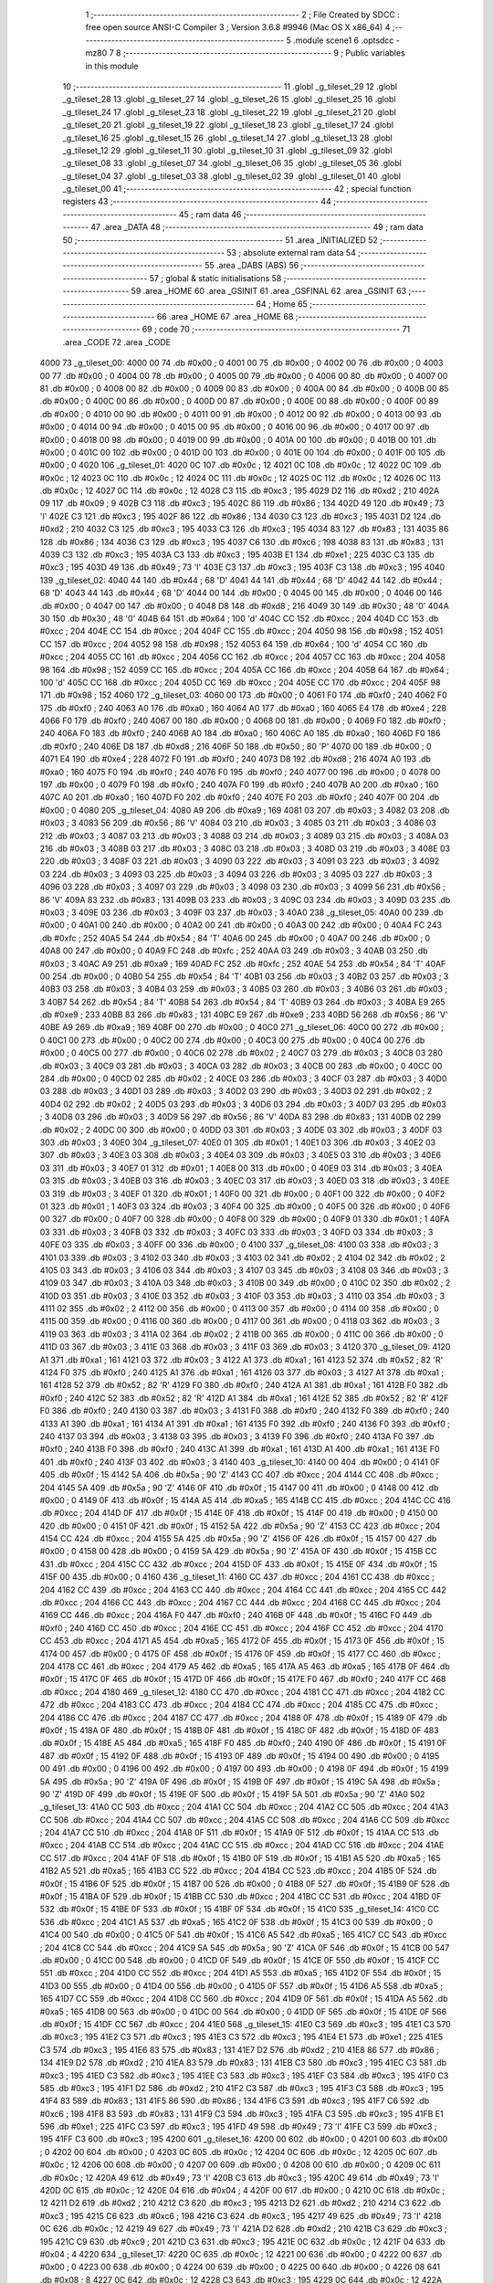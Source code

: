                               1 ;--------------------------------------------------------
                              2 ; File Created by SDCC : free open source ANSI-C Compiler
                              3 ; Version 3.6.8 #9946 (Mac OS X x86_64)
                              4 ;--------------------------------------------------------
                              5 	.module scene1
                              6 	.optsdcc -mz80
                              7 	
                              8 ;--------------------------------------------------------
                              9 ; Public variables in this module
                             10 ;--------------------------------------------------------
                             11 	.globl _g_tileset_29
                             12 	.globl _g_tileset_28
                             13 	.globl _g_tileset_27
                             14 	.globl _g_tileset_26
                             15 	.globl _g_tileset_25
                             16 	.globl _g_tileset_24
                             17 	.globl _g_tileset_23
                             18 	.globl _g_tileset_22
                             19 	.globl _g_tileset_21
                             20 	.globl _g_tileset_20
                             21 	.globl _g_tileset_19
                             22 	.globl _g_tileset_18
                             23 	.globl _g_tileset_17
                             24 	.globl _g_tileset_16
                             25 	.globl _g_tileset_15
                             26 	.globl _g_tileset_14
                             27 	.globl _g_tileset_13
                             28 	.globl _g_tileset_12
                             29 	.globl _g_tileset_11
                             30 	.globl _g_tileset_10
                             31 	.globl _g_tileset_09
                             32 	.globl _g_tileset_08
                             33 	.globl _g_tileset_07
                             34 	.globl _g_tileset_06
                             35 	.globl _g_tileset_05
                             36 	.globl _g_tileset_04
                             37 	.globl _g_tileset_03
                             38 	.globl _g_tileset_02
                             39 	.globl _g_tileset_01
                             40 	.globl _g_tileset_00
                             41 ;--------------------------------------------------------
                             42 ; special function registers
                             43 ;--------------------------------------------------------
                             44 ;--------------------------------------------------------
                             45 ; ram data
                             46 ;--------------------------------------------------------
                             47 	.area _DATA
                             48 ;--------------------------------------------------------
                             49 ; ram data
                             50 ;--------------------------------------------------------
                             51 	.area _INITIALIZED
                             52 ;--------------------------------------------------------
                             53 ; absolute external ram data
                             54 ;--------------------------------------------------------
                             55 	.area _DABS (ABS)
                             56 ;--------------------------------------------------------
                             57 ; global & static initialisations
                             58 ;--------------------------------------------------------
                             59 	.area _HOME
                             60 	.area _GSINIT
                             61 	.area _GSFINAL
                             62 	.area _GSINIT
                             63 ;--------------------------------------------------------
                             64 ; Home
                             65 ;--------------------------------------------------------
                             66 	.area _HOME
                             67 	.area _HOME
                             68 ;--------------------------------------------------------
                             69 ; code
                             70 ;--------------------------------------------------------
                             71 	.area _CODE
                             72 	.area _CODE
   4000                      73 _g_tileset_00:
   4000 00                   74 	.db #0x00	; 0
   4001 00                   75 	.db #0x00	; 0
   4002 00                   76 	.db #0x00	; 0
   4003 00                   77 	.db #0x00	; 0
   4004 00                   78 	.db #0x00	; 0
   4005 00                   79 	.db #0x00	; 0
   4006 00                   80 	.db #0x00	; 0
   4007 00                   81 	.db #0x00	; 0
   4008 00                   82 	.db #0x00	; 0
   4009 00                   83 	.db #0x00	; 0
   400A 00                   84 	.db #0x00	; 0
   400B 00                   85 	.db #0x00	; 0
   400C 00                   86 	.db #0x00	; 0
   400D 00                   87 	.db #0x00	; 0
   400E 00                   88 	.db #0x00	; 0
   400F 00                   89 	.db #0x00	; 0
   4010 00                   90 	.db #0x00	; 0
   4011 00                   91 	.db #0x00	; 0
   4012 00                   92 	.db #0x00	; 0
   4013 00                   93 	.db #0x00	; 0
   4014 00                   94 	.db #0x00	; 0
   4015 00                   95 	.db #0x00	; 0
   4016 00                   96 	.db #0x00	; 0
   4017 00                   97 	.db #0x00	; 0
   4018 00                   98 	.db #0x00	; 0
   4019 00                   99 	.db #0x00	; 0
   401A 00                  100 	.db #0x00	; 0
   401B 00                  101 	.db #0x00	; 0
   401C 00                  102 	.db #0x00	; 0
   401D 00                  103 	.db #0x00	; 0
   401E 00                  104 	.db #0x00	; 0
   401F 00                  105 	.db #0x00	; 0
   4020                     106 _g_tileset_01:
   4020 0C                  107 	.db #0x0c	; 12
   4021 0C                  108 	.db #0x0c	; 12
   4022 0C                  109 	.db #0x0c	; 12
   4023 0C                  110 	.db #0x0c	; 12
   4024 0C                  111 	.db #0x0c	; 12
   4025 0C                  112 	.db #0x0c	; 12
   4026 0C                  113 	.db #0x0c	; 12
   4027 0C                  114 	.db #0x0c	; 12
   4028 C3                  115 	.db #0xc3	; 195
   4029 D2                  116 	.db #0xd2	; 210
   402A 09                  117 	.db #0x09	; 9
   402B C3                  118 	.db #0xc3	; 195
   402C 86                  119 	.db #0x86	; 134
   402D 49                  120 	.db #0x49	; 73	'I'
   402E C3                  121 	.db #0xc3	; 195
   402F 86                  122 	.db #0x86	; 134
   4030 C3                  123 	.db #0xc3	; 195
   4031 D2                  124 	.db #0xd2	; 210
   4032 C3                  125 	.db #0xc3	; 195
   4033 C3                  126 	.db #0xc3	; 195
   4034 83                  127 	.db #0x83	; 131
   4035 86                  128 	.db #0x86	; 134
   4036 C3                  129 	.db #0xc3	; 195
   4037 C6                  130 	.db #0xc6	; 198
   4038 83                  131 	.db #0x83	; 131
   4039 C3                  132 	.db #0xc3	; 195
   403A C3                  133 	.db #0xc3	; 195
   403B E1                  134 	.db #0xe1	; 225
   403C C3                  135 	.db #0xc3	; 195
   403D 49                  136 	.db #0x49	; 73	'I'
   403E C3                  137 	.db #0xc3	; 195
   403F C3                  138 	.db #0xc3	; 195
   4040                     139 _g_tileset_02:
   4040 44                  140 	.db #0x44	; 68	'D'
   4041 44                  141 	.db #0x44	; 68	'D'
   4042 44                  142 	.db #0x44	; 68	'D'
   4043 44                  143 	.db #0x44	; 68	'D'
   4044 00                  144 	.db #0x00	; 0
   4045 00                  145 	.db #0x00	; 0
   4046 00                  146 	.db #0x00	; 0
   4047 00                  147 	.db #0x00	; 0
   4048 D8                  148 	.db #0xd8	; 216
   4049 30                  149 	.db #0x30	; 48	'0'
   404A 30                  150 	.db #0x30	; 48	'0'
   404B 64                  151 	.db #0x64	; 100	'd'
   404C CC                  152 	.db #0xcc	; 204
   404D CC                  153 	.db #0xcc	; 204
   404E CC                  154 	.db #0xcc	; 204
   404F CC                  155 	.db #0xcc	; 204
   4050 98                  156 	.db #0x98	; 152
   4051 CC                  157 	.db #0xcc	; 204
   4052 98                  158 	.db #0x98	; 152
   4053 64                  159 	.db #0x64	; 100	'd'
   4054 CC                  160 	.db #0xcc	; 204
   4055 CC                  161 	.db #0xcc	; 204
   4056 CC                  162 	.db #0xcc	; 204
   4057 CC                  163 	.db #0xcc	; 204
   4058 98                  164 	.db #0x98	; 152
   4059 CC                  165 	.db #0xcc	; 204
   405A CC                  166 	.db #0xcc	; 204
   405B 64                  167 	.db #0x64	; 100	'd'
   405C CC                  168 	.db #0xcc	; 204
   405D CC                  169 	.db #0xcc	; 204
   405E CC                  170 	.db #0xcc	; 204
   405F 98                  171 	.db #0x98	; 152
   4060                     172 _g_tileset_03:
   4060 00                  173 	.db #0x00	; 0
   4061 F0                  174 	.db #0xf0	; 240
   4062 F0                  175 	.db #0xf0	; 240
   4063 A0                  176 	.db #0xa0	; 160
   4064 A0                  177 	.db #0xa0	; 160
   4065 E4                  178 	.db #0xe4	; 228
   4066 F0                  179 	.db #0xf0	; 240
   4067 00                  180 	.db #0x00	; 0
   4068 00                  181 	.db #0x00	; 0
   4069 F0                  182 	.db #0xf0	; 240
   406A F0                  183 	.db #0xf0	; 240
   406B A0                  184 	.db #0xa0	; 160
   406C A0                  185 	.db #0xa0	; 160
   406D F0                  186 	.db #0xf0	; 240
   406E D8                  187 	.db #0xd8	; 216
   406F 50                  188 	.db #0x50	; 80	'P'
   4070 00                  189 	.db #0x00	; 0
   4071 E4                  190 	.db #0xe4	; 228
   4072 F0                  191 	.db #0xf0	; 240
   4073 D8                  192 	.db #0xd8	; 216
   4074 A0                  193 	.db #0xa0	; 160
   4075 F0                  194 	.db #0xf0	; 240
   4076 F0                  195 	.db #0xf0	; 240
   4077 00                  196 	.db #0x00	; 0
   4078 00                  197 	.db #0x00	; 0
   4079 F0                  198 	.db #0xf0	; 240
   407A F0                  199 	.db #0xf0	; 240
   407B A0                  200 	.db #0xa0	; 160
   407C A0                  201 	.db #0xa0	; 160
   407D F0                  202 	.db #0xf0	; 240
   407E F0                  203 	.db #0xf0	; 240
   407F 00                  204 	.db #0x00	; 0
   4080                     205 _g_tileset_04:
   4080 A9                  206 	.db #0xa9	; 169
   4081 03                  207 	.db #0x03	; 3
   4082 03                  208 	.db #0x03	; 3
   4083 56                  209 	.db #0x56	; 86	'V'
   4084 03                  210 	.db #0x03	; 3
   4085 03                  211 	.db #0x03	; 3
   4086 03                  212 	.db #0x03	; 3
   4087 03                  213 	.db #0x03	; 3
   4088 03                  214 	.db #0x03	; 3
   4089 03                  215 	.db #0x03	; 3
   408A 03                  216 	.db #0x03	; 3
   408B 03                  217 	.db #0x03	; 3
   408C 03                  218 	.db #0x03	; 3
   408D 03                  219 	.db #0x03	; 3
   408E 03                  220 	.db #0x03	; 3
   408F 03                  221 	.db #0x03	; 3
   4090 03                  222 	.db #0x03	; 3
   4091 03                  223 	.db #0x03	; 3
   4092 03                  224 	.db #0x03	; 3
   4093 03                  225 	.db #0x03	; 3
   4094 03                  226 	.db #0x03	; 3
   4095 03                  227 	.db #0x03	; 3
   4096 03                  228 	.db #0x03	; 3
   4097 03                  229 	.db #0x03	; 3
   4098 03                  230 	.db #0x03	; 3
   4099 56                  231 	.db #0x56	; 86	'V'
   409A 83                  232 	.db #0x83	; 131
   409B 03                  233 	.db #0x03	; 3
   409C 03                  234 	.db #0x03	; 3
   409D 03                  235 	.db #0x03	; 3
   409E 03                  236 	.db #0x03	; 3
   409F 03                  237 	.db #0x03	; 3
   40A0                     238 _g_tileset_05:
   40A0 00                  239 	.db #0x00	; 0
   40A1 00                  240 	.db #0x00	; 0
   40A2 00                  241 	.db #0x00	; 0
   40A3 00                  242 	.db #0x00	; 0
   40A4 FC                  243 	.db #0xfc	; 252
   40A5 54                  244 	.db #0x54	; 84	'T'
   40A6 00                  245 	.db #0x00	; 0
   40A7 00                  246 	.db #0x00	; 0
   40A8 00                  247 	.db #0x00	; 0
   40A9 FC                  248 	.db #0xfc	; 252
   40AA 03                  249 	.db #0x03	; 3
   40AB 03                  250 	.db #0x03	; 3
   40AC A9                  251 	.db #0xa9	; 169
   40AD FC                  252 	.db #0xfc	; 252
   40AE 54                  253 	.db #0x54	; 84	'T'
   40AF 00                  254 	.db #0x00	; 0
   40B0 54                  255 	.db #0x54	; 84	'T'
   40B1 03                  256 	.db #0x03	; 3
   40B2 03                  257 	.db #0x03	; 3
   40B3 03                  258 	.db #0x03	; 3
   40B4 03                  259 	.db #0x03	; 3
   40B5 03                  260 	.db #0x03	; 3
   40B6 03                  261 	.db #0x03	; 3
   40B7 54                  262 	.db #0x54	; 84	'T'
   40B8 54                  263 	.db #0x54	; 84	'T'
   40B9 03                  264 	.db #0x03	; 3
   40BA E9                  265 	.db #0xe9	; 233
   40BB 83                  266 	.db #0x83	; 131
   40BC E9                  267 	.db #0xe9	; 233
   40BD 56                  268 	.db #0x56	; 86	'V'
   40BE A9                  269 	.db #0xa9	; 169
   40BF 00                  270 	.db #0x00	; 0
   40C0                     271 _g_tileset_06:
   40C0 00                  272 	.db #0x00	; 0
   40C1 00                  273 	.db #0x00	; 0
   40C2 00                  274 	.db #0x00	; 0
   40C3 00                  275 	.db #0x00	; 0
   40C4 00                  276 	.db #0x00	; 0
   40C5 00                  277 	.db #0x00	; 0
   40C6 02                  278 	.db #0x02	; 2
   40C7 03                  279 	.db #0x03	; 3
   40C8 03                  280 	.db #0x03	; 3
   40C9 03                  281 	.db #0x03	; 3
   40CA 03                  282 	.db #0x03	; 3
   40CB 00                  283 	.db #0x00	; 0
   40CC 00                  284 	.db #0x00	; 0
   40CD 02                  285 	.db #0x02	; 2
   40CE 03                  286 	.db #0x03	; 3
   40CF 03                  287 	.db #0x03	; 3
   40D0 03                  288 	.db #0x03	; 3
   40D1 03                  289 	.db #0x03	; 3
   40D2 03                  290 	.db #0x03	; 3
   40D3 02                  291 	.db #0x02	; 2
   40D4 02                  292 	.db #0x02	; 2
   40D5 03                  293 	.db #0x03	; 3
   40D6 03                  294 	.db #0x03	; 3
   40D7 03                  295 	.db #0x03	; 3
   40D8 03                  296 	.db #0x03	; 3
   40D9 56                  297 	.db #0x56	; 86	'V'
   40DA 83                  298 	.db #0x83	; 131
   40DB 02                  299 	.db #0x02	; 2
   40DC 00                  300 	.db #0x00	; 0
   40DD 03                  301 	.db #0x03	; 3
   40DE 03                  302 	.db #0x03	; 3
   40DF 03                  303 	.db #0x03	; 3
   40E0                     304 _g_tileset_07:
   40E0 01                  305 	.db #0x01	; 1
   40E1 03                  306 	.db #0x03	; 3
   40E2 03                  307 	.db #0x03	; 3
   40E3 03                  308 	.db #0x03	; 3
   40E4 03                  309 	.db #0x03	; 3
   40E5 03                  310 	.db #0x03	; 3
   40E6 03                  311 	.db #0x03	; 3
   40E7 01                  312 	.db #0x01	; 1
   40E8 00                  313 	.db #0x00	; 0
   40E9 03                  314 	.db #0x03	; 3
   40EA 03                  315 	.db #0x03	; 3
   40EB 03                  316 	.db #0x03	; 3
   40EC 03                  317 	.db #0x03	; 3
   40ED 03                  318 	.db #0x03	; 3
   40EE 03                  319 	.db #0x03	; 3
   40EF 01                  320 	.db #0x01	; 1
   40F0 00                  321 	.db #0x00	; 0
   40F1 00                  322 	.db #0x00	; 0
   40F2 01                  323 	.db #0x01	; 1
   40F3 03                  324 	.db #0x03	; 3
   40F4 00                  325 	.db #0x00	; 0
   40F5 00                  326 	.db #0x00	; 0
   40F6 00                  327 	.db #0x00	; 0
   40F7 00                  328 	.db #0x00	; 0
   40F8 00                  329 	.db #0x00	; 0
   40F9 01                  330 	.db #0x01	; 1
   40FA 03                  331 	.db #0x03	; 3
   40FB 03                  332 	.db #0x03	; 3
   40FC 03                  333 	.db #0x03	; 3
   40FD 03                  334 	.db #0x03	; 3
   40FE 03                  335 	.db #0x03	; 3
   40FF 00                  336 	.db #0x00	; 0
   4100                     337 _g_tileset_08:
   4100 03                  338 	.db #0x03	; 3
   4101 03                  339 	.db #0x03	; 3
   4102 03                  340 	.db #0x03	; 3
   4103 02                  341 	.db #0x02	; 2
   4104 02                  342 	.db #0x02	; 2
   4105 03                  343 	.db #0x03	; 3
   4106 03                  344 	.db #0x03	; 3
   4107 03                  345 	.db #0x03	; 3
   4108 03                  346 	.db #0x03	; 3
   4109 03                  347 	.db #0x03	; 3
   410A 03                  348 	.db #0x03	; 3
   410B 00                  349 	.db #0x00	; 0
   410C 02                  350 	.db #0x02	; 2
   410D 03                  351 	.db #0x03	; 3
   410E 03                  352 	.db #0x03	; 3
   410F 03                  353 	.db #0x03	; 3
   4110 03                  354 	.db #0x03	; 3
   4111 02                  355 	.db #0x02	; 2
   4112 00                  356 	.db #0x00	; 0
   4113 00                  357 	.db #0x00	; 0
   4114 00                  358 	.db #0x00	; 0
   4115 00                  359 	.db #0x00	; 0
   4116 00                  360 	.db #0x00	; 0
   4117 00                  361 	.db #0x00	; 0
   4118 03                  362 	.db #0x03	; 3
   4119 03                  363 	.db #0x03	; 3
   411A 02                  364 	.db #0x02	; 2
   411B 00                  365 	.db #0x00	; 0
   411C 00                  366 	.db #0x00	; 0
   411D 03                  367 	.db #0x03	; 3
   411E 03                  368 	.db #0x03	; 3
   411F 03                  369 	.db #0x03	; 3
   4120                     370 _g_tileset_09:
   4120 A1                  371 	.db #0xa1	; 161
   4121 03                  372 	.db #0x03	; 3
   4122 A1                  373 	.db #0xa1	; 161
   4123 52                  374 	.db #0x52	; 82	'R'
   4124 F0                  375 	.db #0xf0	; 240
   4125 A1                  376 	.db #0xa1	; 161
   4126 03                  377 	.db #0x03	; 3
   4127 A1                  378 	.db #0xa1	; 161
   4128 52                  379 	.db #0x52	; 82	'R'
   4129 F0                  380 	.db #0xf0	; 240
   412A A1                  381 	.db #0xa1	; 161
   412B F0                  382 	.db #0xf0	; 240
   412C 52                  383 	.db #0x52	; 82	'R'
   412D A1                  384 	.db #0xa1	; 161
   412E 52                  385 	.db #0x52	; 82	'R'
   412F F0                  386 	.db #0xf0	; 240
   4130 03                  387 	.db #0x03	; 3
   4131 F0                  388 	.db #0xf0	; 240
   4132 F0                  389 	.db #0xf0	; 240
   4133 A1                  390 	.db #0xa1	; 161
   4134 A1                  391 	.db #0xa1	; 161
   4135 F0                  392 	.db #0xf0	; 240
   4136 F0                  393 	.db #0xf0	; 240
   4137 03                  394 	.db #0x03	; 3
   4138 03                  395 	.db #0x03	; 3
   4139 F0                  396 	.db #0xf0	; 240
   413A F0                  397 	.db #0xf0	; 240
   413B F0                  398 	.db #0xf0	; 240
   413C A1                  399 	.db #0xa1	; 161
   413D A1                  400 	.db #0xa1	; 161
   413E F0                  401 	.db #0xf0	; 240
   413F 03                  402 	.db #0x03	; 3
   4140                     403 _g_tileset_10:
   4140 00                  404 	.db #0x00	; 0
   4141 0F                  405 	.db #0x0f	; 15
   4142 5A                  406 	.db #0x5a	; 90	'Z'
   4143 CC                  407 	.db #0xcc	; 204
   4144 CC                  408 	.db #0xcc	; 204
   4145 5A                  409 	.db #0x5a	; 90	'Z'
   4146 0F                  410 	.db #0x0f	; 15
   4147 00                  411 	.db #0x00	; 0
   4148 00                  412 	.db #0x00	; 0
   4149 0F                  413 	.db #0x0f	; 15
   414A A5                  414 	.db #0xa5	; 165
   414B CC                  415 	.db #0xcc	; 204
   414C CC                  416 	.db #0xcc	; 204
   414D 0F                  417 	.db #0x0f	; 15
   414E 0F                  418 	.db #0x0f	; 15
   414F 00                  419 	.db #0x00	; 0
   4150 00                  420 	.db #0x00	; 0
   4151 0F                  421 	.db #0x0f	; 15
   4152 5A                  422 	.db #0x5a	; 90	'Z'
   4153 CC                  423 	.db #0xcc	; 204
   4154 CC                  424 	.db #0xcc	; 204
   4155 5A                  425 	.db #0x5a	; 90	'Z'
   4156 0F                  426 	.db #0x0f	; 15
   4157 00                  427 	.db #0x00	; 0
   4158 00                  428 	.db #0x00	; 0
   4159 5A                  429 	.db #0x5a	; 90	'Z'
   415A 0F                  430 	.db #0x0f	; 15
   415B CC                  431 	.db #0xcc	; 204
   415C CC                  432 	.db #0xcc	; 204
   415D 0F                  433 	.db #0x0f	; 15
   415E 0F                  434 	.db #0x0f	; 15
   415F 00                  435 	.db #0x00	; 0
   4160                     436 _g_tileset_11:
   4160 CC                  437 	.db #0xcc	; 204
   4161 CC                  438 	.db #0xcc	; 204
   4162 CC                  439 	.db #0xcc	; 204
   4163 CC                  440 	.db #0xcc	; 204
   4164 CC                  441 	.db #0xcc	; 204
   4165 CC                  442 	.db #0xcc	; 204
   4166 CC                  443 	.db #0xcc	; 204
   4167 CC                  444 	.db #0xcc	; 204
   4168 CC                  445 	.db #0xcc	; 204
   4169 CC                  446 	.db #0xcc	; 204
   416A F0                  447 	.db #0xf0	; 240
   416B 0F                  448 	.db #0x0f	; 15
   416C F0                  449 	.db #0xf0	; 240
   416D CC                  450 	.db #0xcc	; 204
   416E CC                  451 	.db #0xcc	; 204
   416F CC                  452 	.db #0xcc	; 204
   4170 CC                  453 	.db #0xcc	; 204
   4171 A5                  454 	.db #0xa5	; 165
   4172 0F                  455 	.db #0x0f	; 15
   4173 0F                  456 	.db #0x0f	; 15
   4174 00                  457 	.db #0x00	; 0
   4175 0F                  458 	.db #0x0f	; 15
   4176 0F                  459 	.db #0x0f	; 15
   4177 CC                  460 	.db #0xcc	; 204
   4178 CC                  461 	.db #0xcc	; 204
   4179 A5                  462 	.db #0xa5	; 165
   417A A5                  463 	.db #0xa5	; 165
   417B 0F                  464 	.db #0x0f	; 15
   417C 0F                  465 	.db #0x0f	; 15
   417D 0F                  466 	.db #0x0f	; 15
   417E F0                  467 	.db #0xf0	; 240
   417F CC                  468 	.db #0xcc	; 204
   4180                     469 _g_tileset_12:
   4180 CC                  470 	.db #0xcc	; 204
   4181 CC                  471 	.db #0xcc	; 204
   4182 CC                  472 	.db #0xcc	; 204
   4183 CC                  473 	.db #0xcc	; 204
   4184 CC                  474 	.db #0xcc	; 204
   4185 CC                  475 	.db #0xcc	; 204
   4186 CC                  476 	.db #0xcc	; 204
   4187 CC                  477 	.db #0xcc	; 204
   4188 0F                  478 	.db #0x0f	; 15
   4189 0F                  479 	.db #0x0f	; 15
   418A 0F                  480 	.db #0x0f	; 15
   418B 0F                  481 	.db #0x0f	; 15
   418C 0F                  482 	.db #0x0f	; 15
   418D 0F                  483 	.db #0x0f	; 15
   418E A5                  484 	.db #0xa5	; 165
   418F F0                  485 	.db #0xf0	; 240
   4190 0F                  486 	.db #0x0f	; 15
   4191 0F                  487 	.db #0x0f	; 15
   4192 0F                  488 	.db #0x0f	; 15
   4193 0F                  489 	.db #0x0f	; 15
   4194 00                  490 	.db #0x00	; 0
   4195 00                  491 	.db #0x00	; 0
   4196 00                  492 	.db #0x00	; 0
   4197 00                  493 	.db #0x00	; 0
   4198 0F                  494 	.db #0x0f	; 15
   4199 5A                  495 	.db #0x5a	; 90	'Z'
   419A 0F                  496 	.db #0x0f	; 15
   419B 0F                  497 	.db #0x0f	; 15
   419C 5A                  498 	.db #0x5a	; 90	'Z'
   419D 0F                  499 	.db #0x0f	; 15
   419E 0F                  500 	.db #0x0f	; 15
   419F 5A                  501 	.db #0x5a	; 90	'Z'
   41A0                     502 _g_tileset_13:
   41A0 CC                  503 	.db #0xcc	; 204
   41A1 CC                  504 	.db #0xcc	; 204
   41A2 CC                  505 	.db #0xcc	; 204
   41A3 CC                  506 	.db #0xcc	; 204
   41A4 CC                  507 	.db #0xcc	; 204
   41A5 CC                  508 	.db #0xcc	; 204
   41A6 CC                  509 	.db #0xcc	; 204
   41A7 CC                  510 	.db #0xcc	; 204
   41A8 0F                  511 	.db #0x0f	; 15
   41A9 0F                  512 	.db #0x0f	; 15
   41AA CC                  513 	.db #0xcc	; 204
   41AB CC                  514 	.db #0xcc	; 204
   41AC CC                  515 	.db #0xcc	; 204
   41AD CC                  516 	.db #0xcc	; 204
   41AE CC                  517 	.db #0xcc	; 204
   41AF 0F                  518 	.db #0x0f	; 15
   41B0 0F                  519 	.db #0x0f	; 15
   41B1 A5                  520 	.db #0xa5	; 165
   41B2 A5                  521 	.db #0xa5	; 165
   41B3 CC                  522 	.db #0xcc	; 204
   41B4 CC                  523 	.db #0xcc	; 204
   41B5 0F                  524 	.db #0x0f	; 15
   41B6 0F                  525 	.db #0x0f	; 15
   41B7 00                  526 	.db #0x00	; 0
   41B8 0F                  527 	.db #0x0f	; 15
   41B9 0F                  528 	.db #0x0f	; 15
   41BA 0F                  529 	.db #0x0f	; 15
   41BB CC                  530 	.db #0xcc	; 204
   41BC CC                  531 	.db #0xcc	; 204
   41BD 0F                  532 	.db #0x0f	; 15
   41BE 0F                  533 	.db #0x0f	; 15
   41BF 0F                  534 	.db #0x0f	; 15
   41C0                     535 _g_tileset_14:
   41C0 CC                  536 	.db #0xcc	; 204
   41C1 A5                  537 	.db #0xa5	; 165
   41C2 0F                  538 	.db #0x0f	; 15
   41C3 00                  539 	.db #0x00	; 0
   41C4 00                  540 	.db #0x00	; 0
   41C5 0F                  541 	.db #0x0f	; 15
   41C6 A5                  542 	.db #0xa5	; 165
   41C7 CC                  543 	.db #0xcc	; 204
   41C8 CC                  544 	.db #0xcc	; 204
   41C9 5A                  545 	.db #0x5a	; 90	'Z'
   41CA 0F                  546 	.db #0x0f	; 15
   41CB 00                  547 	.db #0x00	; 0
   41CC 00                  548 	.db #0x00	; 0
   41CD 0F                  549 	.db #0x0f	; 15
   41CE 0F                  550 	.db #0x0f	; 15
   41CF CC                  551 	.db #0xcc	; 204
   41D0 CC                  552 	.db #0xcc	; 204
   41D1 A5                  553 	.db #0xa5	; 165
   41D2 0F                  554 	.db #0x0f	; 15
   41D3 00                  555 	.db #0x00	; 0
   41D4 00                  556 	.db #0x00	; 0
   41D5 0F                  557 	.db #0x0f	; 15
   41D6 A5                  558 	.db #0xa5	; 165
   41D7 CC                  559 	.db #0xcc	; 204
   41D8 CC                  560 	.db #0xcc	; 204
   41D9 0F                  561 	.db #0x0f	; 15
   41DA A5                  562 	.db #0xa5	; 165
   41DB 00                  563 	.db #0x00	; 0
   41DC 00                  564 	.db #0x00	; 0
   41DD 0F                  565 	.db #0x0f	; 15
   41DE 0F                  566 	.db #0x0f	; 15
   41DF CC                  567 	.db #0xcc	; 204
   41E0                     568 _g_tileset_15:
   41E0 C3                  569 	.db #0xc3	; 195
   41E1 C3                  570 	.db #0xc3	; 195
   41E2 C3                  571 	.db #0xc3	; 195
   41E3 C3                  572 	.db #0xc3	; 195
   41E4 E1                  573 	.db #0xe1	; 225
   41E5 C3                  574 	.db #0xc3	; 195
   41E6 83                  575 	.db #0x83	; 131
   41E7 D2                  576 	.db #0xd2	; 210
   41E8 86                  577 	.db #0x86	; 134
   41E9 D2                  578 	.db #0xd2	; 210
   41EA 83                  579 	.db #0x83	; 131
   41EB C3                  580 	.db #0xc3	; 195
   41EC C3                  581 	.db #0xc3	; 195
   41ED C3                  582 	.db #0xc3	; 195
   41EE C3                  583 	.db #0xc3	; 195
   41EF C3                  584 	.db #0xc3	; 195
   41F0 C3                  585 	.db #0xc3	; 195
   41F1 D2                  586 	.db #0xd2	; 210
   41F2 C3                  587 	.db #0xc3	; 195
   41F3 C3                  588 	.db #0xc3	; 195
   41F4 83                  589 	.db #0x83	; 131
   41F5 86                  590 	.db #0x86	; 134
   41F6 C3                  591 	.db #0xc3	; 195
   41F7 C6                  592 	.db #0xc6	; 198
   41F8 83                  593 	.db #0x83	; 131
   41F9 C3                  594 	.db #0xc3	; 195
   41FA C3                  595 	.db #0xc3	; 195
   41FB E1                  596 	.db #0xe1	; 225
   41FC C3                  597 	.db #0xc3	; 195
   41FD 49                  598 	.db #0x49	; 73	'I'
   41FE C3                  599 	.db #0xc3	; 195
   41FF C3                  600 	.db #0xc3	; 195
   4200                     601 _g_tileset_16:
   4200 00                  602 	.db #0x00	; 0
   4201 00                  603 	.db #0x00	; 0
   4202 00                  604 	.db #0x00	; 0
   4203 0C                  605 	.db #0x0c	; 12
   4204 0C                  606 	.db #0x0c	; 12
   4205 0C                  607 	.db #0x0c	; 12
   4206 00                  608 	.db #0x00	; 0
   4207 00                  609 	.db #0x00	; 0
   4208 00                  610 	.db #0x00	; 0
   4209 0C                  611 	.db #0x0c	; 12
   420A 49                  612 	.db #0x49	; 73	'I'
   420B C3                  613 	.db #0xc3	; 195
   420C 49                  614 	.db #0x49	; 73	'I'
   420D 0C                  615 	.db #0x0c	; 12
   420E 04                  616 	.db #0x04	; 4
   420F 00                  617 	.db #0x00	; 0
   4210 0C                  618 	.db #0x0c	; 12
   4211 D2                  619 	.db #0xd2	; 210
   4212 C3                  620 	.db #0xc3	; 195
   4213 D2                  621 	.db #0xd2	; 210
   4214 C3                  622 	.db #0xc3	; 195
   4215 C6                  623 	.db #0xc6	; 198
   4216 C3                  624 	.db #0xc3	; 195
   4217 49                  625 	.db #0x49	; 73	'I'
   4218 0C                  626 	.db #0x0c	; 12
   4219 49                  627 	.db #0x49	; 73	'I'
   421A D2                  628 	.db #0xd2	; 210
   421B C3                  629 	.db #0xc3	; 195
   421C C9                  630 	.db #0xc9	; 201
   421D C3                  631 	.db #0xc3	; 195
   421E 0C                  632 	.db #0x0c	; 12
   421F 04                  633 	.db #0x04	; 4
   4220                     634 _g_tileset_17:
   4220 0C                  635 	.db #0x0c	; 12
   4221 00                  636 	.db #0x00	; 0
   4222 00                  637 	.db #0x00	; 0
   4223 00                  638 	.db #0x00	; 0
   4224 00                  639 	.db #0x00	; 0
   4225 00                  640 	.db #0x00	; 0
   4226 08                  641 	.db #0x08	; 8
   4227 0C                  642 	.db #0x0c	; 12
   4228 C3                  643 	.db #0xc3	; 195
   4229 0C                  644 	.db #0x0c	; 12
   422A 08                  645 	.db #0x08	; 8
   422B 00                  646 	.db #0x00	; 0
   422C 00                  647 	.db #0x00	; 0
   422D 00                  648 	.db #0x00	; 0
   422E 0C                  649 	.db #0x0c	; 12
   422F 86                  650 	.db #0x86	; 134
   4230 E1                  651 	.db #0xe1	; 225
   4231 C3                  652 	.db #0xc3	; 195
   4232 A4                  653 	.db #0xa4	; 164
   4233 0C                  654 	.db #0x0c	; 12
   4234 0C                  655 	.db #0x0c	; 12
   4235 C3                  656 	.db #0xc3	; 195
   4236 C9                  657 	.db #0xc9	; 201
   4237 C3                  658 	.db #0xc3	; 195
   4238 C3                  659 	.db #0xc3	; 195
   4239 E1                  660 	.db #0xe1	; 225
   423A 0C                  661 	.db #0x0c	; 12
   423B 08                  662 	.db #0x08	; 8
   423C 00                  663 	.db #0x00	; 0
   423D 0C                  664 	.db #0x0c	; 12
   423E 86                  665 	.db #0x86	; 134
   423F C6                  666 	.db #0xc6	; 198
   4240                     667 _g_tileset_18:
   4240 0C                  668 	.db #0x0c	; 12
   4241 0C                  669 	.db #0x0c	; 12
   4242 0C                  670 	.db #0x0c	; 12
   4243 08                  671 	.db #0x08	; 8
   4244 0C                  672 	.db #0x0c	; 12
   4245 0C                  673 	.db #0x0c	; 12
   4246 0C                  674 	.db #0x0c	; 12
   4247 0C                  675 	.db #0x0c	; 12
   4248 86                  676 	.db #0x86	; 134
   4249 D2                  677 	.db #0xd2	; 210
   424A 83                  678 	.db #0x83	; 131
   424B 0C                  679 	.db #0x0c	; 12
   424C 0C                  680 	.db #0x0c	; 12
   424D 49                  681 	.db #0x49	; 73	'I'
   424E C3                  682 	.db #0xc3	; 195
   424F 86                  683 	.db #0x86	; 134
   4250 C3                  684 	.db #0xc3	; 195
   4251 D2                  685 	.db #0xd2	; 210
   4252 C3                  686 	.db #0xc3	; 195
   4253 0C                  687 	.db #0x0c	; 12
   4254 0C                  688 	.db #0x0c	; 12
   4255 86                  689 	.db #0x86	; 134
   4256 C3                  690 	.db #0xc3	; 195
   4257 C3                  691 	.db #0xc3	; 195
   4258 83                  692 	.db #0x83	; 131
   4259 C3                  693 	.db #0xc3	; 195
   425A C3                  694 	.db #0xc3	; 195
   425B 0C                  695 	.db #0x0c	; 12
   425C 0C                  696 	.db #0x0c	; 12
   425D 49                  697 	.db #0x49	; 73	'I'
   425E C3                  698 	.db #0xc3	; 195
   425F C3                  699 	.db #0xc3	; 195
   4260                     700 _g_tileset_19:
   4260 C3                  701 	.db #0xc3	; 195
   4261 E1                  702 	.db #0xe1	; 225
   4262 C3                  703 	.db #0xc3	; 195
   4263 0C                  704 	.db #0x0c	; 12
   4264 0C                  705 	.db #0x0c	; 12
   4265 C3                  706 	.db #0xc3	; 195
   4266 C3                  707 	.db #0xc3	; 195
   4267 C3                  708 	.db #0xc3	; 195
   4268 C3                  709 	.db #0xc3	; 195
   4269 D2                  710 	.db #0xd2	; 210
   426A 83                  711 	.db #0x83	; 131
   426B 0C                  712 	.db #0x0c	; 12
   426C 0C                  713 	.db #0x0c	; 12
   426D C3                  714 	.db #0xc3	; 195
   426E C3                  715 	.db #0xc3	; 195
   426F 83                  716 	.db #0x83	; 131
   4270 C3                  717 	.db #0xc3	; 195
   4271 D2                  718 	.db #0xd2	; 210
   4272 C3                  719 	.db #0xc3	; 195
   4273 0C                  720 	.db #0x0c	; 12
   4274 0C                  721 	.db #0x0c	; 12
   4275 C3                  722 	.db #0xc3	; 195
   4276 C3                  723 	.db #0xc3	; 195
   4277 C6                  724 	.db #0xc6	; 198
   4278 83                  725 	.db #0x83	; 131
   4279 C3                  726 	.db #0xc3	; 195
   427A C3                  727 	.db #0xc3	; 195
   427B 0C                  728 	.db #0x0c	; 12
   427C 0C                  729 	.db #0x0c	; 12
   427D 49                  730 	.db #0x49	; 73	'I'
   427E C3                  731 	.db #0xc3	; 195
   427F C3                  732 	.db #0xc3	; 195
   4280                     733 _g_tileset_20:
   4280 04                  734 	.db #0x04	; 4
   4281 0C                  735 	.db #0x0c	; 12
   4282 0C                  736 	.db #0x0c	; 12
   4283 0C                  737 	.db #0x0c	; 12
   4284 0C                  738 	.db #0x0c	; 12
   4285 0C                  739 	.db #0x0c	; 12
   4286 0C                  740 	.db #0x0c	; 12
   4287 0C                  741 	.db #0x0c	; 12
   4288 0C                  742 	.db #0x0c	; 12
   4289 43                  743 	.db #0x43	; 67	'C'
   428A E1                  744 	.db #0xe1	; 225
   428B 49                  745 	.db #0x49	; 73	'I'
   428C 49                  746 	.db #0x49	; 73	'I'
   428D C3                  747 	.db #0xc3	; 195
   428E 86                  748 	.db #0x86	; 134
   428F 0C                  749 	.db #0x0c	; 12
   4290 0C                  750 	.db #0x0c	; 12
   4291 C3                  751 	.db #0xc3	; 195
   4292 E1                  752 	.db #0xe1	; 225
   4293 C3                  753 	.db #0xc3	; 195
   4294 C3                  754 	.db #0xc3	; 195
   4295 C3                  755 	.db #0xc3	; 195
   4296 49                  756 	.db #0x49	; 73	'I'
   4297 0C                  757 	.db #0x0c	; 12
   4298 0C                  758 	.db #0x0c	; 12
   4299 C3                  759 	.db #0xc3	; 195
   429A C3                  760 	.db #0xc3	; 195
   429B 43                  761 	.db #0x43	; 67	'C'
   429C C3                  762 	.db #0xc3	; 195
   429D C3                  763 	.db #0xc3	; 195
   429E 86                  764 	.db #0x86	; 134
   429F 0C                  765 	.db #0x0c	; 12
   42A0                     766 _g_tileset_21:
   42A0 0C                  767 	.db #0x0c	; 12
   42A1 C3                  768 	.db #0xc3	; 195
   42A2 D2                  769 	.db #0xd2	; 210
   42A3 C3                  770 	.db #0xc3	; 195
   42A4 C3                  771 	.db #0xc3	; 195
   42A5 C3                  772 	.db #0xc3	; 195
   42A6 C3                  773 	.db #0xc3	; 195
   42A7 0C                  774 	.db #0x0c	; 12
   42A8 0C                  775 	.db #0x0c	; 12
   42A9 43                  776 	.db #0x43	; 67	'C'
   42AA E1                  777 	.db #0xe1	; 225
   42AB C3                  778 	.db #0xc3	; 195
   42AC 43                  779 	.db #0x43	; 67	'C'
   42AD C3                  780 	.db #0xc3	; 195
   42AE C3                  781 	.db #0xc3	; 195
   42AF 0C                  782 	.db #0x0c	; 12
   42B0 0C                  783 	.db #0x0c	; 12
   42B1 C3                  784 	.db #0xc3	; 195
   42B2 E1                  785 	.db #0xe1	; 225
   42B3 C3                  786 	.db #0xc3	; 195
   42B4 C9                  787 	.db #0xc9	; 201
   42B5 C3                  788 	.db #0xc3	; 195
   42B6 C3                  789 	.db #0xc3	; 195
   42B7 0C                  790 	.db #0x0c	; 12
   42B8 0C                  791 	.db #0x0c	; 12
   42B9 C3                  792 	.db #0xc3	; 195
   42BA C3                  793 	.db #0xc3	; 195
   42BB 43                  794 	.db #0x43	; 67	'C'
   42BC C3                  795 	.db #0xc3	; 195
   42BD C3                  796 	.db #0xc3	; 195
   42BE 86                  797 	.db #0x86	; 134
   42BF 0C                  798 	.db #0x0c	; 12
   42C0                     799 _g_tileset_22:
   42C0 C6                  800 	.db #0xc6	; 198
   42C1 C3                  801 	.db #0xc3	; 195
   42C2 86                  802 	.db #0x86	; 134
   42C3 83                  803 	.db #0x83	; 131
   42C4 C3                  804 	.db #0xc3	; 195
   42C5 C3                  805 	.db #0xc3	; 195
   42C6 D2                  806 	.db #0xd2	; 210
   42C7 C3                  807 	.db #0xc3	; 195
   42C8 C3                  808 	.db #0xc3	; 195
   42C9 C3                  809 	.db #0xc3	; 195
   42CA 49                  810 	.db #0x49	; 73	'I'
   42CB C3                  811 	.db #0xc3	; 195
   42CC E1                  812 	.db #0xe1	; 225
   42CD C3                  813 	.db #0xc3	; 195
   42CE C3                  814 	.db #0xc3	; 195
   42CF 83                  815 	.db #0x83	; 131
   42D0 0C                  816 	.db #0x0c	; 12
   42D1 0C                  817 	.db #0x0c	; 12
   42D2 0C                  818 	.db #0x0c	; 12
   42D3 0C                  819 	.db #0x0c	; 12
   42D4 0C                  820 	.db #0x0c	; 12
   42D5 0C                  821 	.db #0x0c	; 12
   42D6 0C                  822 	.db #0x0c	; 12
   42D7 0C                  823 	.db #0x0c	; 12
   42D8 86                  824 	.db #0x86	; 134
   42D9 C3                  825 	.db #0xc3	; 195
   42DA 49                  826 	.db #0x49	; 73	'I'
   42DB 86                  827 	.db #0x86	; 134
   42DC C3                  828 	.db #0xc3	; 195
   42DD 09                  829 	.db #0x09	; 9
   42DE D2                  830 	.db #0xd2	; 210
   42DF C3                  831 	.db #0xc3	; 195
   42E0                     832 _g_tileset_23:
   42E0 49                  833 	.db #0x49	; 73	'I'
   42E1 C3                  834 	.db #0xc3	; 195
   42E2 C6                  835 	.db #0xc6	; 198
   42E3 C3                  836 	.db #0xc3	; 195
   42E4 D2                  837 	.db #0xd2	; 210
   42E5 C3                  838 	.db #0xc3	; 195
   42E6 D2                  839 	.db #0xd2	; 210
   42E7 0C                  840 	.db #0x0c	; 12
   42E8 04                  841 	.db #0x04	; 4
   42E9 0C                  842 	.db #0x0c	; 12
   42EA C3                  843 	.db #0xc3	; 195
   42EB C9                  844 	.db #0xc9	; 201
   42EC C3                  845 	.db #0xc3	; 195
   42ED D2                  846 	.db #0xd2	; 210
   42EE 49                  847 	.db #0x49	; 73	'I'
   42EF 0C                  848 	.db #0x0c	; 12
   42F0 00                  849 	.db #0x00	; 0
   42F1 00                  850 	.db #0x00	; 0
   42F2 0C                  851 	.db #0x0c	; 12
   42F3 0C                  852 	.db #0x0c	; 12
   42F4 0C                  853 	.db #0x0c	; 12
   42F5 00                  854 	.db #0x00	; 0
   42F6 00                  855 	.db #0x00	; 0
   42F7 00                  856 	.db #0x00	; 0
   42F8 00                  857 	.db #0x00	; 0
   42F9 04                  858 	.db #0x04	; 4
   42FA 0C                  859 	.db #0x0c	; 12
   42FB 49                  860 	.db #0x49	; 73	'I'
   42FC C3                  861 	.db #0xc3	; 195
   42FD 49                  862 	.db #0x49	; 73	'I'
   42FE 0C                  863 	.db #0x0c	; 12
   42FF 00                  864 	.db #0x00	; 0
   4300                     865 _g_tileset_24:
   4300 C3                  866 	.db #0xc3	; 195
   4301 C9                  867 	.db #0xc9	; 201
   4302 C3                  868 	.db #0xc3	; 195
   4303 0C                  869 	.db #0x0c	; 12
   4304 0C                  870 	.db #0x0c	; 12
   4305 A4                  871 	.db #0xa4	; 164
   4306 C3                  872 	.db #0xc3	; 195
   4307 E1                  873 	.db #0xe1	; 225
   4308 C6                  874 	.db #0xc6	; 198
   4309 86                  875 	.db #0x86	; 134
   430A 0C                  876 	.db #0x0c	; 12
   430B 00                  877 	.db #0x00	; 0
   430C 08                  878 	.db #0x08	; 8
   430D 0C                  879 	.db #0x0c	; 12
   430E E1                  880 	.db #0xe1	; 225
   430F C3                  881 	.db #0xc3	; 195
   4310 0C                  882 	.db #0x0c	; 12
   4311 08                  883 	.db #0x08	; 8
   4312 00                  884 	.db #0x00	; 0
   4313 00                  885 	.db #0x00	; 0
   4314 00                  886 	.db #0x00	; 0
   4315 00                  887 	.db #0x00	; 0
   4316 00                  888 	.db #0x00	; 0
   4317 0C                  889 	.db #0x0c	; 12
   4318 86                  890 	.db #0x86	; 134
   4319 0C                  891 	.db #0x0c	; 12
   431A 00                  892 	.db #0x00	; 0
   431B 00                  893 	.db #0x00	; 0
   431C 00                  894 	.db #0x00	; 0
   431D 08                  895 	.db #0x08	; 8
   431E 0C                  896 	.db #0x0c	; 12
   431F C3                  897 	.db #0xc3	; 195
   4320                     898 _g_tileset_25:
   4320 CC                  899 	.db #0xcc	; 204
   4321 CC                  900 	.db #0xcc	; 204
   4322 CC                  901 	.db #0xcc	; 204
   4323 CC                  902 	.db #0xcc	; 204
   4324 CC                  903 	.db #0xcc	; 204
   4325 CC                  904 	.db #0xcc	; 204
   4326 CC                  905 	.db #0xcc	; 204
   4327 CC                  906 	.db #0xcc	; 204
   4328 98                  907 	.db #0x98	; 152
   4329 CC                  908 	.db #0xcc	; 204
   432A CC                  909 	.db #0xcc	; 204
   432B CC                  910 	.db #0xcc	; 204
   432C 64                  911 	.db #0x64	; 100	'd'
   432D 30                  912 	.db #0x30	; 48	'0'
   432E 30                  913 	.db #0x30	; 48	'0'
   432F D8                  914 	.db #0xd8	; 216
   4330 98                  915 	.db #0x98	; 152
   4331 CC                  916 	.db #0xcc	; 204
   4332 98                  917 	.db #0x98	; 152
   4333 64                  918 	.db #0x64	; 100	'd'
   4334 CC                  919 	.db #0xcc	; 204
   4335 CC                  920 	.db #0xcc	; 204
   4336 CC                  921 	.db #0xcc	; 204
   4337 CC                  922 	.db #0xcc	; 204
   4338 98                  923 	.db #0x98	; 152
   4339 CC                  924 	.db #0xcc	; 204
   433A CC                  925 	.db #0xcc	; 204
   433B 64                  926 	.db #0x64	; 100	'd'
   433C CC                  927 	.db #0xcc	; 204
   433D CC                  928 	.db #0xcc	; 204
   433E CC                  929 	.db #0xcc	; 204
   433F 98                  930 	.db #0x98	; 152
   4340                     931 _g_tileset_26:
   4340 00                  932 	.db #0x00	; 0
   4341 00                  933 	.db #0x00	; 0
   4342 00                  934 	.db #0x00	; 0
   4343 00                  935 	.db #0x00	; 0
   4344 00                  936 	.db #0x00	; 0
   4345 00                  937 	.db #0x00	; 0
   4346 00                  938 	.db #0x00	; 0
   4347 00                  939 	.db #0x00	; 0
   4348 00                  940 	.db #0x00	; 0
   4349 00                  941 	.db #0x00	; 0
   434A 00                  942 	.db #0x00	; 0
   434B 00                  943 	.db #0x00	; 0
   434C 00                  944 	.db #0x00	; 0
   434D 00                  945 	.db #0x00	; 0
   434E 00                  946 	.db #0x00	; 0
   434F 00                  947 	.db #0x00	; 0
   4350 00                  948 	.db #0x00	; 0
   4351 00                  949 	.db #0x00	; 0
   4352 00                  950 	.db #0x00	; 0
   4353 00                  951 	.db #0x00	; 0
   4354 00                  952 	.db #0x00	; 0
   4355 00                  953 	.db #0x00	; 0
   4356 00                  954 	.db #0x00	; 0
   4357 00                  955 	.db #0x00	; 0
   4358 00                  956 	.db #0x00	; 0
   4359 00                  957 	.db #0x00	; 0
   435A 00                  958 	.db #0x00	; 0
   435B 00                  959 	.db #0x00	; 0
   435C 00                  960 	.db #0x00	; 0
   435D 00                  961 	.db #0x00	; 0
   435E 00                  962 	.db #0x00	; 0
   435F 00                  963 	.db #0x00	; 0
   4360                     964 _g_tileset_27:
   4360 00                  965 	.db #0x00	; 0
   4361 00                  966 	.db #0x00	; 0
   4362 00                  967 	.db #0x00	; 0
   4363 00                  968 	.db #0x00	; 0
   4364 00                  969 	.db #0x00	; 0
   4365 00                  970 	.db #0x00	; 0
   4366 00                  971 	.db #0x00	; 0
   4367 00                  972 	.db #0x00	; 0
   4368 00                  973 	.db #0x00	; 0
   4369 00                  974 	.db #0x00	; 0
   436A 00                  975 	.db #0x00	; 0
   436B 00                  976 	.db #0x00	; 0
   436C 00                  977 	.db #0x00	; 0
   436D 00                  978 	.db #0x00	; 0
   436E 00                  979 	.db #0x00	; 0
   436F 00                  980 	.db #0x00	; 0
   4370 00                  981 	.db #0x00	; 0
   4371 00                  982 	.db #0x00	; 0
   4372 00                  983 	.db #0x00	; 0
   4373 00                  984 	.db #0x00	; 0
   4374 00                  985 	.db #0x00	; 0
   4375 00                  986 	.db #0x00	; 0
   4376 00                  987 	.db #0x00	; 0
   4377 00                  988 	.db #0x00	; 0
   4378 00                  989 	.db #0x00	; 0
   4379 00                  990 	.db #0x00	; 0
   437A 00                  991 	.db #0x00	; 0
   437B 00                  992 	.db #0x00	; 0
   437C 00                  993 	.db #0x00	; 0
   437D 00                  994 	.db #0x00	; 0
   437E 00                  995 	.db #0x00	; 0
   437F 00                  996 	.db #0x00	; 0
   4380                     997 _g_tileset_28:
   4380 00                  998 	.db #0x00	; 0
   4381 00                  999 	.db #0x00	; 0
   4382 00                 1000 	.db #0x00	; 0
   4383 00                 1001 	.db #0x00	; 0
   4384 00                 1002 	.db #0x00	; 0
   4385 00                 1003 	.db #0x00	; 0
   4386 00                 1004 	.db #0x00	; 0
   4387 00                 1005 	.db #0x00	; 0
   4388 00                 1006 	.db #0x00	; 0
   4389 00                 1007 	.db #0x00	; 0
   438A 00                 1008 	.db #0x00	; 0
   438B 00                 1009 	.db #0x00	; 0
   438C 00                 1010 	.db #0x00	; 0
   438D 00                 1011 	.db #0x00	; 0
   438E 00                 1012 	.db #0x00	; 0
   438F 00                 1013 	.db #0x00	; 0
   4390 00                 1014 	.db #0x00	; 0
   4391 00                 1015 	.db #0x00	; 0
   4392 00                 1016 	.db #0x00	; 0
   4393 00                 1017 	.db #0x00	; 0
   4394 00                 1018 	.db #0x00	; 0
   4395 00                 1019 	.db #0x00	; 0
   4396 00                 1020 	.db #0x00	; 0
   4397 00                 1021 	.db #0x00	; 0
   4398 00                 1022 	.db #0x00	; 0
   4399 00                 1023 	.db #0x00	; 0
   439A 00                 1024 	.db #0x00	; 0
   439B 00                 1025 	.db #0x00	; 0
   439C 00                 1026 	.db #0x00	; 0
   439D 00                 1027 	.db #0x00	; 0
   439E 00                 1028 	.db #0x00	; 0
   439F 00                 1029 	.db #0x00	; 0
   43A0                    1030 _g_tileset_29:
   43A0 00                 1031 	.db #0x00	; 0
   43A1 00                 1032 	.db #0x00	; 0
   43A2 00                 1033 	.db #0x00	; 0
   43A3 00                 1034 	.db #0x00	; 0
   43A4 00                 1035 	.db #0x00	; 0
   43A5 00                 1036 	.db #0x00	; 0
   43A6 00                 1037 	.db #0x00	; 0
   43A7 00                 1038 	.db #0x00	; 0
   43A8 00                 1039 	.db #0x00	; 0
   43A9 00                 1040 	.db #0x00	; 0
   43AA 00                 1041 	.db #0x00	; 0
   43AB 00                 1042 	.db #0x00	; 0
   43AC 00                 1043 	.db #0x00	; 0
   43AD 00                 1044 	.db #0x00	; 0
   43AE 00                 1045 	.db #0x00	; 0
   43AF 00                 1046 	.db #0x00	; 0
   43B0 00                 1047 	.db #0x00	; 0
   43B1 00                 1048 	.db #0x00	; 0
   43B2 00                 1049 	.db #0x00	; 0
   43B3 00                 1050 	.db #0x00	; 0
   43B4 00                 1051 	.db #0x00	; 0
   43B5 00                 1052 	.db #0x00	; 0
   43B6 00                 1053 	.db #0x00	; 0
   43B7 00                 1054 	.db #0x00	; 0
   43B8 00                 1055 	.db #0x00	; 0
   43B9 00                 1056 	.db #0x00	; 0
   43BA 00                 1057 	.db #0x00	; 0
   43BB 00                 1058 	.db #0x00	; 0
   43BC 00                 1059 	.db #0x00	; 0
   43BD 00                 1060 	.db #0x00	; 0
   43BE 00                 1061 	.db #0x00	; 0
   43BF 00                 1062 	.db #0x00	; 0
                           1063 	.area _INITIALIZER
                           1064 	.area _CABS (ABS)
